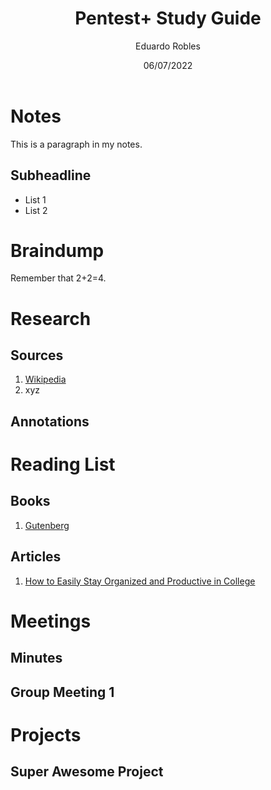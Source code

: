 #+TITLE: Pentest+ Study Guide
#+AUTHOR: Eduardo Robles
#+DATE: 06/07/2022
#+EMAIL: eduardorobles@protonmail.com
#+OPTIONS: toc:nil num:nil html-style:nil
#+HTML_HEAD: <link rel="stylesheet" type="text/css" href="#" />


* Notes
:PROPERTIES:
:EXPORT_FILE_NAME: classXnotes
:END:

This is a paragraph in my notes.
** Subheadline
- List 1
- List 2


* Braindump
Remember that 2+2=4.

* Research
** Sources
1. [[https://wikipedia.com][Wikipedia]]
2. xyz
** Annotations
* Reading List
** Books
1. [[https://www.gutenberg.org/][Gutenberg]]
** Articles
1. [[https://collegeinfogeek.com/how-to-stay-organized-in-college/][How to Easily Stay Organized and Productive in College]]
* Meetings
** Minutes
:PROPERTIES:
:EXPORT_FILE_NAME: Meeting_X_Minutes
:END:

** Group Meeting 1
DEADLINE: <2019-09-01 Sun>

* Projects
** Super Awesome Project
DEADLINE: <2019-09-30 Mon>
